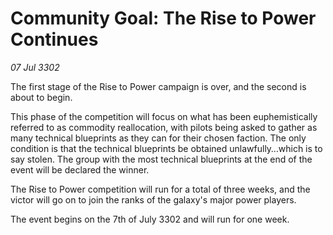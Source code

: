 * Community Goal: The Rise to Power Continues

/07 Jul 3302/

The first stage of the Rise to Power campaign is over, and the second is about to begin. 

This phase of the competition will focus on what has been euphemistically referred to as commodity reallocation, with pilots being asked to gather as many technical blueprints as they can for their chosen faction. The only condition is that the technical blueprints be obtained unlawfully...which is to say stolen. The group with the most technical blueprints at the end of the event will be declared the winner. 

The Rise to Power competition will run for a total of three weeks, and the victor will go on to join the ranks of the galaxy's major power players. 

The event begins on the 7th of July 3302 and will run for one week.